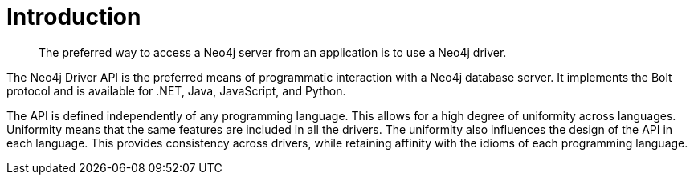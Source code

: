 [[driver-introduction]]
= Introduction

[abstract]
--
The preferred way to access a Neo4j server from an application is to use a Neo4j driver.
--

The Neo4j Driver API is the preferred means of programmatic interaction with a Neo4j database server.
It implements the Bolt protocol and is available for .NET, Java, JavaScript, and Python.

The API is defined independently of any programming language.
This allows for a high degree of uniformity across languages.
Uniformity means that the same features are included in all the drivers.
The uniformity also influences the design of the API in each language.
This provides consistency across drivers, while retaining affinity with the idioms of each programming language.
// TODO: "API" used in conflicting ways.
// Rework this paragraph, spell out verbosely in causal language what we are trying to say first.
// Then tighten it up and make it concise and precise.
